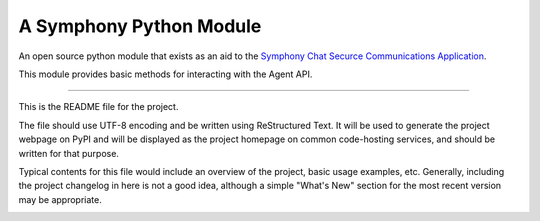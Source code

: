 A Symphony Python Module
========================

An open source python module that exists as an aid to the `Symphony Chat
Securce Communications Application <https://symphony.com/>`_.

This module provides basic methods for interacting with the Agent API.

----

This is the README file for the project.

The file should use UTF-8 encoding and be written using ReStructured Text. It
will be used to generate the project webpage on PyPI and will be displayed as
the project homepage on common code-hosting services, and should be written for
that purpose.

Typical contents for this file would include an overview of the project, basic
usage examples, etc. Generally, including the project changelog in here is not
a good idea, although a simple "What's New" section for the most recent version
may be appropriate.

.. image:: https://img.shields.io/pypi/v/python-symphony.svg
   :target: https://pypi.python.org/pypi/python-symphony/

